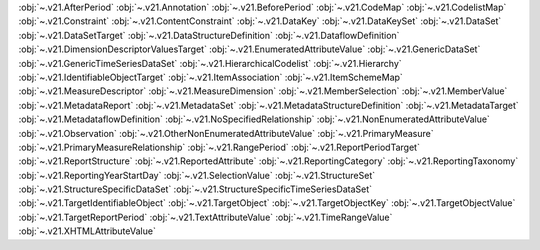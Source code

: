 .. This file is auto-generated by doc/conf.py.

:obj:`~.v21.AfterPeriod`
:obj:`~.v21.Annotation`
:obj:`~.v21.BeforePeriod`
:obj:`~.v21.CodeMap`
:obj:`~.v21.CodelistMap`
:obj:`~.v21.Constraint`
:obj:`~.v21.ContentConstraint`
:obj:`~.v21.DataKey`
:obj:`~.v21.DataKeySet`
:obj:`~.v21.DataSet`
:obj:`~.v21.DataSetTarget`
:obj:`~.v21.DataStructureDefinition`
:obj:`~.v21.DataflowDefinition`
:obj:`~.v21.DimensionDescriptorValuesTarget`
:obj:`~.v21.EnumeratedAttributeValue`
:obj:`~.v21.GenericDataSet`
:obj:`~.v21.GenericTimeSeriesDataSet`
:obj:`~.v21.HierarchicalCodelist`
:obj:`~.v21.Hierarchy`
:obj:`~.v21.IdentifiableObjectTarget`
:obj:`~.v21.ItemAssociation`
:obj:`~.v21.ItemSchemeMap`
:obj:`~.v21.MeasureDescriptor`
:obj:`~.v21.MeasureDimension`
:obj:`~.v21.MemberSelection`
:obj:`~.v21.MemberValue`
:obj:`~.v21.MetadataReport`
:obj:`~.v21.MetadataSet`
:obj:`~.v21.MetadataStructureDefinition`
:obj:`~.v21.MetadataTarget`
:obj:`~.v21.MetadataflowDefinition`
:obj:`~.v21.NoSpecifiedRelationship`
:obj:`~.v21.NonEnumeratedAttributeValue`
:obj:`~.v21.Observation`
:obj:`~.v21.OtherNonEnumeratedAttributeValue`
:obj:`~.v21.PrimaryMeasure`
:obj:`~.v21.PrimaryMeasureRelationship`
:obj:`~.v21.RangePeriod`
:obj:`~.v21.ReportPeriodTarget`
:obj:`~.v21.ReportStructure`
:obj:`~.v21.ReportedAttribute`
:obj:`~.v21.ReportingCategory`
:obj:`~.v21.ReportingTaxonomy`
:obj:`~.v21.ReportingYearStartDay`
:obj:`~.v21.SelectionValue`
:obj:`~.v21.StructureSet`
:obj:`~.v21.StructureSpecificDataSet`
:obj:`~.v21.StructureSpecificTimeSeriesDataSet`
:obj:`~.v21.TargetIdentifiableObject`
:obj:`~.v21.TargetObject`
:obj:`~.v21.TargetObjectKey`
:obj:`~.v21.TargetObjectValue`
:obj:`~.v21.TargetReportPeriod`
:obj:`~.v21.TextAttributeValue`
:obj:`~.v21.TimeRangeValue`
:obj:`~.v21.XHTMLAttributeValue`
